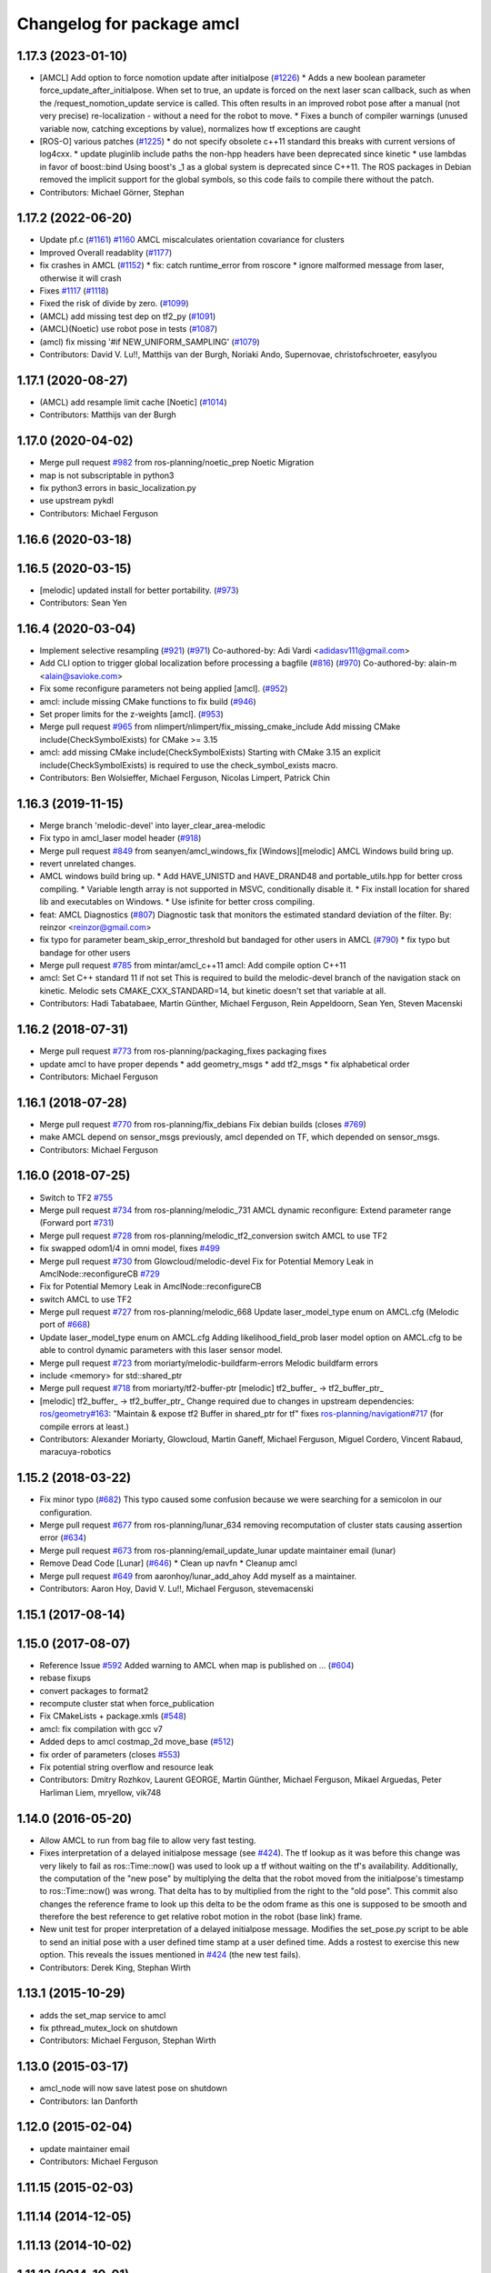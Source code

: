 ^^^^^^^^^^^^^^^^^^^^^^^^^^
Changelog for package amcl
^^^^^^^^^^^^^^^^^^^^^^^^^^

1.17.3 (2023-01-10)
-------------------
* [AMCL] Add option to force nomotion update after initialpose (`#1226 <https://github.com/ros-planning/navigation/issues/1226>`_)
  * Adds a new boolean parameter force_update_after_initialpose. When set to true, an update is forced on the next laser scan callback, such as when the /request_nomotion_update service is called. This often results in an improved robot pose after a manual (not very precise) re-localization - without a need for the robot to move.
  * Fixes a bunch of compiler warnings (unused variable now, catching exceptions by value), normalizes how tf exceptions are caught
* [ROS-O] various patches (`#1225 <https://github.com/ros-planning/navigation/issues/1225>`_)
  * do not specify obsolete c++11 standard
  this breaks with current versions of log4cxx.
  * update pluginlib include paths
  the non-hpp headers have been deprecated since kinetic
  * use lambdas in favor of boost::bind
  Using boost's _1 as a global system is deprecated since C++11.
  The ROS packages in Debian removed the implicit support for the global symbols,
  so this code fails to compile there without the patch.
* Contributors: Michael Görner, Stephan

1.17.2 (2022-06-20)
-------------------
* Update pf.c (`#1161 <https://github.com/ros-planning/navigation/issues/1161>`_)
  `#1160 <https://github.com/ros-planning/navigation/issues/1160>`_ AMCL miscalculates orientation covariance for clusters
* Improved Overall readablity (`#1177 <https://github.com/ros-planning/navigation/issues/1177>`_)
* fix crashes in AMCL (`#1152 <https://github.com/ros-planning/navigation/issues/1152>`_)
  * fix: catch runtime_error from roscore
  * ignore malformed message from laser, otherwise it will crash
* Fixes `#1117 <https://github.com/ros-planning/navigation/issues/1117>`_ (`#1118 <https://github.com/ros-planning/navigation/issues/1118>`_)
* Fixed the risk of divide by zero. (`#1099 <https://github.com/ros-planning/navigation/issues/1099>`_)
* (AMCL) add missing test dep on tf2_py (`#1091 <https://github.com/ros-planning/navigation/issues/1091>`_)
* (AMCL)(Noetic) use robot pose in tests (`#1087 <https://github.com/ros-planning/navigation/issues/1087>`_)
* (amcl) fix missing '#if NEW_UNIFORM_SAMPLING' (`#1079 <https://github.com/ros-planning/navigation/issues/1079>`_)
* Contributors: David V. Lu!!, Matthijs van der Burgh, Noriaki Ando, Supernovae, christofschroeter, easylyou

1.17.1 (2020-08-27)
-------------------
* (AMCL) add resample limit cache [Noetic] (`#1014 <https://github.com/ros-planning/navigation/issues/1014>`_)
* Contributors: Matthijs van der Burgh

1.17.0 (2020-04-02)
-------------------
* Merge pull request `#982 <https://github.com/ros-planning/navigation/issues/982>`_ from ros-planning/noetic_prep
  Noetic Migration
* map is not subscriptable in python3
* fix python3 errors in basic_localization.py
* use upstream pykdl
* Contributors: Michael Ferguson

1.16.6 (2020-03-18)
-------------------

1.16.5 (2020-03-15)
-------------------
* [melodic] updated install for better portability. (`#973 <https://github.com/ros-planning/navigation/issues/973>`_)
* Contributors: Sean Yen

1.16.4 (2020-03-04)
-------------------
* Implement selective resampling (`#921 <https://github.com/cobalt-robotics/navigation/issues/921>`_) (`#971 <https://github.com/cobalt-robotics/navigation/issues/971>`_)
  Co-authored-by: Adi Vardi <adidasv111@gmail.com>
* Add CLI option to trigger global localization before processing a bagfile (`#816 <https://github.com/cobalt-robotics/navigation/issues/816>`_) (`#970 <https://github.com/cobalt-robotics/navigation/issues/970>`_)
  Co-authored-by: alain-m <alain@savioke.com>
* Fix some reconfigure parameters not being applied [amcl]. (`#952 <https://github.com/cobalt-robotics/navigation/issues/952>`_)
* amcl: include missing CMake functions to fix build (`#946 <https://github.com/cobalt-robotics/navigation/issues/946>`_)
* Set proper limits for the z-weights [amcl]. (`#953 <https://github.com/cobalt-robotics/navigation/issues/953>`_)
* Merge pull request `#965 <https://github.com/cobalt-robotics/navigation/issues/965>`_ from nlimpert/nlimpert/fix_missing_cmake_include
  Add missing CMake include(CheckSymbolExists) for CMake >= 3.15
* amcl: add missing CMake include(CheckSymbolExists)
  Starting with CMake 3.15 an explicit include(CheckSymbolExists)
  is required to use the check_symbol_exists macro.
* Contributors: Ben Wolsieffer, Michael Ferguson, Nicolas Limpert, Patrick Chin

1.16.3 (2019-11-15)
-------------------
* Merge branch 'melodic-devel' into layer_clear_area-melodic
* Fix typo in amcl_laser model header (`#918 <https://github.com/ros-planning/navigation/issues/918>`_)
* Merge pull request `#849 <https://github.com/ros-planning/navigation/issues/849>`_ from seanyen/amcl_windows_fix
  [Windows][melodic] AMCL Windows build bring up.
* revert unrelated changes.
* AMCL windows build bring up.
  * Add HAVE_UNISTD and HAVE_DRAND48 and portable_utils.hpp for better cross compiling.
  * Variable length array is not supported in MSVC, conditionally disable it.
  * Fix install location for shared lib and executables on Windows.
  * Use isfinite for better cross compiling.
* feat: AMCL Diagnostics (`#807 <https://github.com/ros-planning/navigation/issues/807>`_)
  Diagnostic task that monitors the estimated standard deviation of the filter.
  By: reinzor <reinzor@gmail.com>
* fix typo for parameter beam_skip_error_threshold but bandaged for other users in AMCL (`#790 <https://github.com/ros-planning/navigation/issues/790>`_)
  * fix typo but bandage for other users
* Merge pull request `#785 <https://github.com/ros-planning/navigation/issues/785>`_ from mintar/amcl_c++11
  amcl: Add compile option C++11
* amcl: Set C++ standard 11 if not set
  This is required to build the melodic-devel branch of the navigation
  stack on kinetic. Melodic sets CMAKE_CXX_STANDARD=14, but kinetic
  doesn't set that variable at all.
* Contributors: Hadi Tabatabaee, Martin Günther, Michael Ferguson, Rein Appeldoorn, Sean Yen, Steven Macenski

1.16.2 (2018-07-31)
-------------------
* Merge pull request `#773 <https://github.com/ros-planning/navigation/issues/773>`_ from ros-planning/packaging_fixes
  packaging fixes
* update amcl to have proper depends
  * add geometry_msgs
  * add tf2_msgs
  * fix alphabetical order
* Contributors: Michael Ferguson

1.16.1 (2018-07-28)
-------------------
* Merge pull request `#770 <https://github.com/ros-planning/navigation/issues/770>`_ from ros-planning/fix_debians
  Fix debian builds (closes `#769 <https://github.com/ros-planning/navigation/issues/769>`_)
* make AMCL depend on sensor_msgs
  previously, amcl depended on TF, which depended on
  sensor_msgs.
* Contributors: Michael Ferguson

1.16.0 (2018-07-25)
-------------------
* Switch to TF2 `#755 <https://github.com/ros-planning/navigation/issues/755>`_
* Merge pull request `#734 <https://github.com/ros-planning/navigation/issues/734>`_ from ros-planning/melodic_731
  AMCL dynamic reconfigure: Extend parameter range (Forward port `#731 <https://github.com/ros-planning/navigation/issues/731>`_)
* Merge pull request `#728 <https://github.com/ros-planning/navigation/issues/728>`_ from ros-planning/melodic_tf2_conversion
  switch AMCL to use TF2
* fix swapped odom1/4 in omni model, fixes `#499 <https://github.com/ros-planning/navigation/issues/499>`_
* Merge pull request `#730 <https://github.com/ros-planning/navigation/issues/730>`_ from Glowcloud/melodic-devel
  Fix for Potential Memory Leak  in AmclNode::reconfigureCB `#729 <https://github.com/ros-planning/navigation/issues/729>`_
* Fix for Potential Memory Leak  in AmclNode::reconfigureCB
* switch AMCL to use TF2
* Merge pull request `#727 <https://github.com/ros-planning/navigation/issues/727>`_ from ros-planning/melodic_668
  Update laser_model_type enum on AMCL.cfg (Melodic port of `#668 <https://github.com/ros-planning/navigation/issues/668>`_)
* Update laser_model_type enum on AMCL.cfg
  Adding likelihood_field_prob laser model option on AMCL.cfg to be able to control dynamic parameters with this laser sensor model.
* Merge pull request `#723 <https://github.com/ros-planning/navigation/issues/723>`_ from moriarty/melodic-buildfarm-errors
  Melodic buildfarm errors
* include <memory> for std::shared_ptr
* Merge pull request `#718 <https://github.com/ros-planning/navigation/issues/718>`_ from moriarty/tf2-buffer-ptr
  [melodic] tf2_buffer\_ -> tf2_buffer_ptr\_
* [melodic] tf2_buffer\_ -> tf2_buffer_ptr\_
  Change required due to changes in upstream dependencies:
  `ros/geometry#163 <https://github.com/ros/geometry/issues/163>`_: "Maintain & expose tf2 Buffer in shared_ptr for tf"
  fixes `ros-planning/navigation#717 <https://github.com/ros-planning/navigation/issues/717>`_ (for compile errors at least.)
* Contributors: Alexander Moriarty, Glowcloud, Martin Ganeff, Michael Ferguson, Miguel Cordero, Vincent Rabaud, maracuya-robotics

1.15.2 (2018-03-22)
-------------------
* Fix minor typo (`#682 <https://github.com/ros-planning/navigation/issues/682>`_)
  This typo caused some confusion because we were searching for a semicolon in our configuration.
* Merge pull request `#677 <https://github.com/ros-planning/navigation/issues/677>`_ from ros-planning/lunar_634
  removing recomputation of cluster stats causing assertion error (`#634 <https://github.com/ros-planning/navigation/issues/634>`_)
* Merge pull request `#673 <https://github.com/ros-planning/navigation/issues/673>`_ from ros-planning/email_update_lunar
  update maintainer email (lunar)
* Remove Dead Code [Lunar] (`#646 <https://github.com/ros-planning/navigation/issues/646>`_)
  * Clean up navfn
  * Cleanup amcl
* Merge pull request `#649 <https://github.com/ros-planning/navigation/issues/649>`_ from aaronhoy/lunar_add_ahoy
  Add myself as a maintainer.
* Contributors: Aaron Hoy, David V. Lu!!, Michael Ferguson, stevemacenski

1.15.1 (2017-08-14)
-------------------

1.15.0 (2017-08-07)
-------------------
* Reference Issue `#592 <https://github.com/ros-planning/navigation/issues/592>`_ Added warning to AMCL when map is published on ... (`#604 <https://github.com/ros-planning/navigation/issues/604>`_)
* rebase fixups
* convert packages to format2
* recompute cluster stat when force_publication
* Fix CMakeLists + package.xmls (`#548 <https://github.com/ros-planning/navigation/issues/548>`_)
* amcl: fix compilation with gcc v7
* Added deps to amcl costmap_2d move_base (`#512 <https://github.com/ros-planning/navigation/issues/512>`_)
* fix order of parameters (closes `#553 <https://github.com/ros-planning/navigation/issues/553>`_)
* Fix potential string overflow and resource leak
* Contributors: Dmitry Rozhkov, Laurent GEORGE, Martin Günther, Michael Ferguson, Mikael Arguedas, Peter Harliman Liem, mryellow, vik748

1.14.0 (2016-05-20)
-------------------
* Allow AMCL to run from bag file to allow very fast testing.
* Fixes interpretation of a delayed initialpose message (see `#424 <https://github.com/ros-planning/navigation/issues/424>`_).
  The tf lookup as it was before this change was very likely to fail as
  ros::Time::now() was used to look up a tf without waiting on the tf's
  availability. Additionally, the computation of the "new pose" by
  multiplying the delta that the robot moved from the initialpose's
  timestamp to ros::Time::now() was wrong. That delta has to by multiplied
  from the right to the "old pose".
  This commit also changes the reference frame to look up this delta to be
  the odom frame as this one is supposed to be smooth and therefore the
  best reference to get relative robot motion in the robot (base link) frame.
* New unit test for proper interpretation of a delayed initialpose message.
  Modifies the set_pose.py script to be able to send an initial pose with
  a user defined time stamp at a user defined time. Adds a rostest to
  exercise this new option.
  This reveals the issues mentioned in `#424 <https://github.com/ros-planning/navigation/issues/424>`_ (the new test fails).
* Contributors: Derek King, Stephan Wirth

1.13.1 (2015-10-29)
-------------------
* adds the set_map service to amcl
* fix pthread_mutex_lock on shutdown
* Contributors: Michael Ferguson, Stephan Wirth

1.13.0 (2015-03-17)
-------------------
* amcl_node will now save latest pose on shutdown
* Contributors: Ian Danforth

1.12.0 (2015-02-04)
-------------------
* update maintainer email
* Contributors: Michael Ferguson

1.11.15 (2015-02-03)
--------------------

1.11.14 (2014-12-05)
--------------------

1.11.13 (2014-10-02)
--------------------

1.11.12 (2014-10-01)
--------------------
* Bug fix to remove particle weights being reset when motion model is updated
* Integrated new sensor model which calculates the observation likelihood in a probabilistic manner
  Also includes the option to do beam-skipping (to better handle observations from dynamic obstacles)
* Pose pulled from parameter server when new map received
* Contributors: Steven Kordell, hes3pal

1.11.11 (2014-07-23)
--------------------

1.11.10 (2014-06-25)
--------------------

1.11.9 (2014-06-10)
-------------------

1.11.8 (2014-05-21)
-------------------

1.11.7 (2014-05-21)
-------------------
* removes useless this->z_max = z_max assignment
* Fix warning string.
* Contributors: Jeremiah Via, enriquefernandez

1.11.5 (2014-01-30)
-------------------
* Fix for `#160 <https://github.com/ros-planning/navigation/issues/160>`_
* Download test data from download.ros.org instead of willow
* Change maintainer from Hersh to Lu

1.11.4 (2013-09-27)
-------------------
* Package URL Updates
* amcl_pose and particle cloud are now published latched
* Fixed or commented out failing amcl tests.
